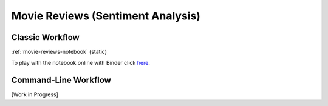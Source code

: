 .. _movie-reviews:

**********************************
Movie Reviews (Sentiment Analysis)
**********************************

..  Large Movie Review Dataset v1.0

Classic Workflow
================

:ref:`movie-reviews-notebook` (static)

To play with the notebook online with Binder click `here <https://mybinder.org/v2/gh/sergioburdisso/pyss3/master?filepath=examples/movie_review.ipynb>`__.

..  conda create --name p3+pyss3 python=3
..  conda activate p3+pyss3
..  pip install pyss3


..  source activate p3+pyss3
..  conda install ipykernel
..  jupyter notebook


Command-Line Workflow
=====================

[Work in Progress]

